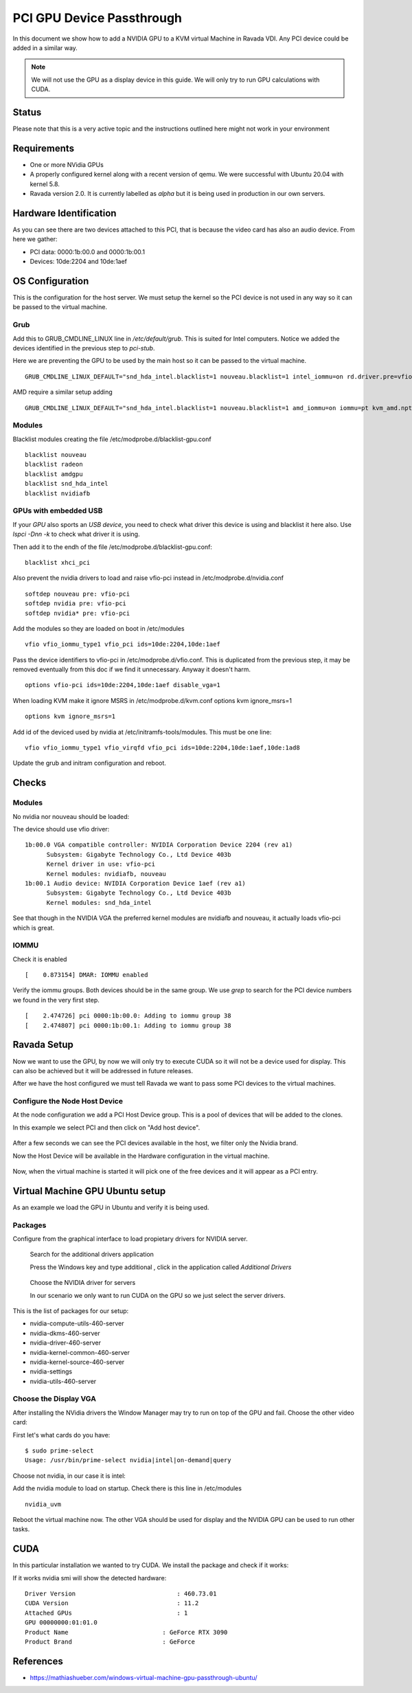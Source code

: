 PCI GPU Device Passthrough
==========================

In this document we show how to add a NVIDIA GPU to a KVM virtual Machine
in Ravada VDI. Any PCI device could be added in a similar way.

.. note:: We will not use the GPU as a display device in this guide. We will only try to run GPU calculations with CUDA.

Status
------

Please note that this is a very active topic and the instructions outlined here
might not work in your environment

Requirements
------------

* One or more NVidia GPUs
* A properly configured kernel along with a recent version of qemu. We were successful with Ubuntu 20.04 with kernel 5.8.
* Ravada version 2.0. It is currently labelled as *alpha* but it is being used in production in our own servers.

Hardware Identification
-----------------------

.. prompt:: bash $

    sudo lspci -Dnn | grep NVIDIA
    0000:1b:00.0 VGA compatible controller [0300]: NVIDIA Corporation Device [10de:2204] (rev a1)
    0000:1b:00.1 Audio device [0403]: NVIDIA Corporation Device [10de:1aef] (rev a1)

As you can see there are two devices attached to this PCI, that is because the video
card has also an audio device. From here we gather:

* PCI data: 0000:1b:00.0 and 0000:1b:00.1
* Devices: 10de:2204 and 10de:1aef

OS Configuration
----------------

This is the configuration for the host server. We must setup the kernel so the
PCI device is not used in any way so it can be passed to the virtual machine.

Grub
~~~~

Add this to GRUB_CMDLINE_LINUX line in */etc/default/grub*. This is suited for Intel
computers. Notice we added the devices identified in the previous step to *pci-stub*.

Here we are preventing the GPU to be used by the main host so it can be passed
to the virtual machine.

::

    GRUB_CMDLINE_LINUX_DEFAULT="snd_hda_intel.blacklist=1 nouveau.blacklist=1 intel_iommu=on rd.driver.pre=vfio-pci pci-stub.ids=10de:2204,10de:1aef"

AMD require a similar setup adding

::

    GRUB_CMDLINE_LINUX_DEFAULT="snd_hda_intel.blacklist=1 nouveau.blacklist=1 amd_iommu=on iommu=pt kvm_amd.npt=1 kvm_amd.avic=1 rd.driver.pre=vfio-pci pci-stub.ids=10de:2204,10de:1aef"

Modules
~~~~~~~

Blacklist modules creating the file /etc/modprobe.d/blacklist-gpu.conf

::

  blacklist nouveau
  blacklist radeon
  blacklist amdgpu
  blacklist snd_hda_intel
  blacklist nvidiafb

GPUs with embedded USB
~~~~~~~~~~~~~~~~~~~~~~

If your *GPU* also sports an *USB device*, you need to check what driver
this device is using and blacklist it here also. Use `lspci -Dnn -k` to
check what driver it is using.

Then add it to the endh of the file /etc/modprobe.d/blacklist-gpu.conf:

::


  blacklist xhci_pci

Also prevent the nvidia drivers to load and raise vfio-pci instead in /etc/modprobe.d/nvidia.conf

::

  softdep nouveau pre: vfio-pci
  softdep nvidia pre: vfio-pci
  softdep nvidia* pre: vfio-pci

Add the modules so they are loaded on boot in /etc/modules

::

    vfio vfio_iommu_type1 vfio_pci ids=10de:2204,10de:1aef

Pass the device identifiers to vfio-pci in /etc/modprobe.d/vfio.conf. This is duplicated
from the previous step, it may be removed eventually from this doc if we find it
unnecessary. Anyway it doesn't harm.

::

  options vfio-pci ids=10de:2204,10de:1aef disable_vga=1

When loading KVM make it ignore MSRS in /etc/modprobe.d/kvm.conf
options kvm ignore_msrs=1

::

  options kvm ignore_msrs=1

Add id of the deviced used by nvidia at /etc/initramfs-tools/modules. This must be one line:

::

   vfio vfio_iommu_type1 vfio_virqfd vfio_pci ids=10de:2204,10de:1aef,10de:1ad8

Update the grub and initram configuration and reboot.

.. prompt:: bash $

  sudo update-grub
  sudo update-initramfs -u
  sudo reboot

Checks
------

Modules
~~~~~~~

No nvidia nor nouveau should be loaded:

.. prompt:: bash $

    sudo lsmod | egrep -i "(nouveau|nvidia)"

The device should use vfio driver:

.. prompt:: bash $

    lspci -k | egrep -A 5 -i nvidia

::

  1b:00.0 VGA compatible controller: NVIDIA Corporation Device 2204 (rev a1)
	Subsystem: Gigabyte Technology Co., Ltd Device 403b
	Kernel driver in use: vfio-pci
	Kernel modules: nvidiafb, nouveau
  1b:00.1 Audio device: NVIDIA Corporation Device 1aef (rev a1)
	Subsystem: Gigabyte Technology Co., Ltd Device 403b
	Kernel modules: snd_hda_intel

See that though in the NVIDIA VGA the preferred kernel modules are nvidiafb and nouveau,
it actually loads vfio-pci which is great.

IOMMU
~~~~~

Check it is enabled

.. prompt:: bash $

    dmesg | grep -i iommu | grep -i enabled

::

    [    0.873154] DMAR: IOMMU enabled

Verify the iommu groups. Both devices should be in the same group. We use *grep*
to search for the PCI device numbers we found in the very first step.

.. prompt:: bash $

  dmesg | grep iommu | grep 1b:00

::

  [    2.474726] pci 0000:1b:00.0: Adding to iommu group 38
  [    2.474807] pci 0000:1b:00.1: Adding to iommu group 38

Ravada Setup
---------------------

Now we want to use the GPU, by now we will only try to execute CUDA so it
will not be a device used for display. This can also be achieved but it will
be addressed in future releases.

After we have the host configured we must tell Ravada we want to pass
some PCI devices to the virtual machines.

Configure the Node Host Device
~~~~~~~~~~~~~~~~~~~~~~~~~~~~~~

At the node configuration we add a PCI Host Device group. This is a pool of
devices that will be added to the clones.

In this example we select PCI and then click on "Add host device".

.. figure:: images/node_hostdev.png

After a few seconds we can see the PCI devices available in the host, we
filter only the Nvidia brand.

Now the Host Device will be available in the Hardware configuration in the
virtual machine.

.. figure:: images/vm_hostdev.png

Now, when the virtual machine is started it will pick one of the free
devices and it will appear as a PCI entry.

Virtual Machine GPU Ubuntu setup
--------------------------------

As an example we load the GPU in Ubuntu and verify it is being used.

Packages
~~~~~~~~

Configure from the graphical interface to load propietary drivers
for NVIDIA server.

.. figure:: images/ubuntu_additional_drivers_app.png
    :alt: additional drivers

    Search for the additional drivers application

    Press the Windows key and type additional , click in the application
    called *Additional Drivers*

.. figure:: images/ubuntu_additional_drivers_select.png
    :alt: select the NVIDIA drivers

    Choose the NVIDIA driver for servers

    In our scenario we only want to run CUDA on the GPU so we just select
    the server drivers.


This is the list of packages for our setup:

* nvidia-compute-utils-460-server
* nvidia-dkms-460-server
* nvidia-driver-460-server
* nvidia-kernel-common-460-server
* nvidia-kernel-source-460-server
* nvidia-settings
* nvidia-utils-460-server

Choose the Display VGA
~~~~~~~~~~~~~~~~~~~~~~

After installing the NVidia drivers the Window Manager may try to run on
top of the GPU and fail. Choose the other video card:

First let's what cards do you have:

::

    $ sudo prime-select
    Usage: /usr/bin/prime-select nvidia|intel|on-demand|query

Choose not nvidia, in our case it is intel:

.. prompt:: bash

    sudo prime-select intel

Add the nvidia module to load on startup. Check there is this line in /etc/modules

::

  nvidia_uvm


Reboot the virtual machine now. The other VGA should be used for display and the NVIDIA GPU
can be used to run other tasks.

CUDA
----

In this particular installation we wanted to try CUDA. We install the
package and check if it works:

.. prompt:: bash $

  sudo apt install nvidia-cuda-toolkit
  nvidia-smi

If it works nvidia smi will show the detected hardware:

::

    Driver Version                            : 460.73.01
    CUDA Version                              : 11.2
    Attached GPUs                             : 1
    GPU 00000000:01:01.0
    Product Name                          : GeForce RTX 3090
    Product Brand                         : GeForce

References
----------

* https://mathiashueber.com/windows-virtual-machine-gpu-passthrough-ubuntu/

